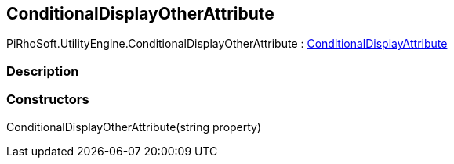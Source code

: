 [#engine/conditional-display-other-attribute]

## ConditionalDisplayOtherAttribute

PiRhoSoft.UtilityEngine.ConditionalDisplayOtherAttribute : <<engine/conditional-display-attribute,ConditionalDisplayAttribute>>

### Description

### Constructors

ConditionalDisplayOtherAttribute(string property)::